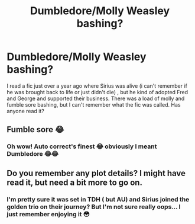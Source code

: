#+TITLE: Dumbledore/Molly Weasley bashing?

* Dumbledore/Molly Weasley bashing?
:PROPERTIES:
:Author: aPercabethPotterhead
:Score: 0
:DateUnix: 1535991811.0
:DateShort: 2018-Sep-03
:END:
I read a fic just over a year ago where Sirius was alive (i can't remember if he was brought back to life or just didn't die) , but he kind of adopted Fred and George and supported their business. There was a load of molly and fumble sore bashing, but I can't remember what the fic was called. Has anyone read it?


** Fumble sore 😂
:PROPERTIES:
:Author: kstrak011
:Score: 6
:DateUnix: 1535998034.0
:DateShort: 2018-Sep-03
:END:

*** Oh wow! Auto correct's finest 😂 obviously I meant Dumbledore 😂😂
:PROPERTIES:
:Author: aPercabethPotterhead
:Score: 3
:DateUnix: 1535998201.0
:DateShort: 2018-Sep-03
:END:


** Do you remember any plot details? I might have read it, but need a bit more to go on.
:PROPERTIES:
:Author: Deathcrow
:Score: 1
:DateUnix: 1536000668.0
:DateShort: 2018-Sep-03
:END:

*** I'm pretty sure it was set in TDH ( but AU) and Sirius joined the golden trio on their journey? But I'm not sure really oops... I just remember enjoying it 😳
:PROPERTIES:
:Author: aPercabethPotterhead
:Score: 1
:DateUnix: 1536090263.0
:DateShort: 2018-Sep-05
:END:
